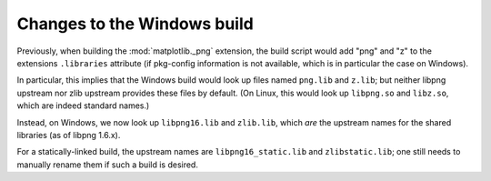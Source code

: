 Changes to the Windows build
````````````````````````````

Previously, when building the :mod:`matplotlib._png` extension, the build
script would add "png" and "z" to the extensions ``.libraries`` attribute (if
pkg-config information is not available, which is in particular the case on
Windows).

In particular, this implies that the Windows build would look up files named
``png.lib`` and ``z.lib``; but neither libpng upstream nor zlib upstream
provides these files by default.  (On Linux, this would look up ``libpng.so``
and ``libz.so``, which are indeed standard names.)

Instead, on Windows, we now look up ``libpng16.lib`` and ``zlib.lib``, which
*are* the upstream names for the shared libraries (as of libpng 1.6.x).

For a statically-linked build, the upstream names are ``libpng16_static.lib``
and ``zlibstatic.lib``; one still needs to manually rename them if such a build
is desired.
